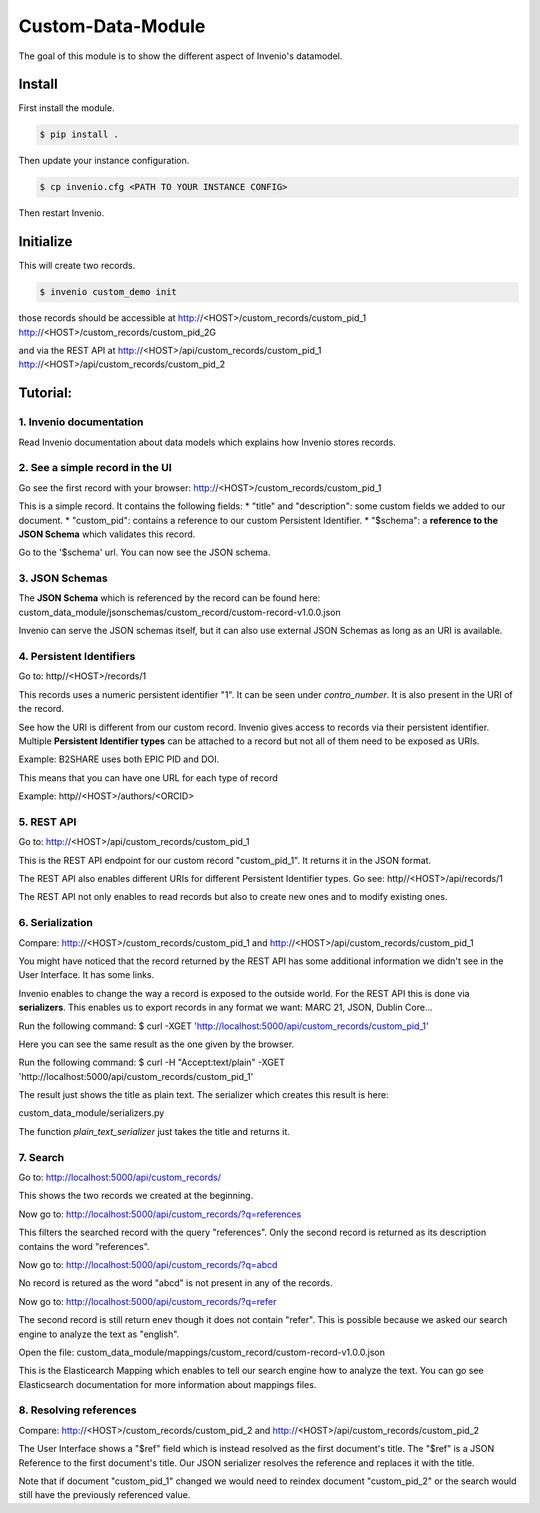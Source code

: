 ..
    This file is part of Invenio.
    Copyright (C) 2017 CERN.

    Invenio is free software; you can redistribute it
    and/or modify it under the terms of the GNU General Public License as
    published by the Free Software Foundation; either version 2 of the
    License, or (at your option) any later version.

    Invenio is distributed in the hope that it will be
    useful, but WITHOUT ANY WARRANTY; without even the implied warranty of
    MERCHANTABILITY or FITNESS FOR A PARTICULAR PURPOSE.  See the GNU
    General Public License for more details.

    You should have received a copy of the GNU General Public License
    along with Invenio; if not, write to the
    Free Software Foundation, Inc., 59 Temple Place, Suite 330, Boston,
    MA 02111-1307, USA.

    In applying this license, CERN does not
    waive the privileges and immunities granted to it by virtue of its status
    as an Intergovernmental Organization or submit itself to any jurisdiction.

====================
 Custom-Data-Module
====================

The goal of this module is to show the different aspect of Invenio's datamodel.

Install
-------

First install the module.

.. code-block:: console

    $ pip install .


Then update your instance configuration.

.. code-block:: console

    $ cp invenio.cfg <PATH TO YOUR INSTANCE CONFIG>

Then restart Invenio.

Initialize
----------

This will create two records.

.. code-block:: console

    $ invenio custom_demo init

those records should be accessible at
http://<HOST>/custom_records/custom_pid_1
http://<HOST>/custom_records/custom_pid_2G

and via the REST API at
http://<HOST>/api/custom_records/custom_pid_1
http://<HOST>/api/custom_records/custom_pid_2


Tutorial:
---------

1. Invenio documentation
^^^^^^^^^^^^^^^^^^^^^^^^

Read Invenio documentation about data models which explains how Invenio
stores records.


2. See a simple record in the UI
^^^^^^^^^^^^^^^^^^^^^^^^^^^^^^^^

Go see the first record with your browser:
http://<HOST>/custom_records/custom_pid_1

This is a simple record. It contains the following fields:
* "title" and "description": some custom fields we added to our document.
* "custom_pid": contains a reference to our custom Persistent Identifier.
* "$schema": a **reference to the JSON Schema** which validates this record.

Go to the '$schema' url. You can now see the JSON schema.


3. JSON Schemas
^^^^^^^^^^^^^^^

The **JSON Schema** which is referenced by the record can be found here:
custom_data_module/jsonschemas/custom_record/custom-record-v1.0.0.json

Invenio can serve the JSON schemas itself, but it can also use external
JSON Schemas as long as an URI is available.


4. Persistent Identifiers
^^^^^^^^^^^^^^^^^^^^^^^^^

Go to:
http//<HOST>/records/1

This records uses a numeric persistent identifier "1". It can be seen under
*contro_number*. It is also present in the URI of the record.

See how the URI is different from our custom record. Invenio gives access
to records via their persistent identifier. Multiple **Persistent Identifier
types** can be attached to a record but not all of them need to be exposed
as URIs.

Example: B2SHARE uses both EPIC PID and DOI.

This means that you can have one URL for each type of record

Example: http//<HOST>/authors/<ORCID>


5. REST API
^^^^^^^^^^^

Go to:
http://<HOST>/api/custom_records/custom_pid_1

This is the REST API endpoint for our custom record "custom_pid_1". It returns
it in the JSON format.

The REST API also enables different URIs for different Persistent Identifier
types. Go see:
http//<HOST>/api/records/1

The REST API not only enables to read records but also to create new ones
and to modify existing ones.


6. Serialization
^^^^^^^^^^^^^^^^

Compare:
http://<HOST>/custom_records/custom_pid_1
and
http://<HOST>/api/custom_records/custom_pid_1

You might have noticed that the record returned by the REST API has some
additional information we didn't see in the User Interface. It has
some links.

Invenio enables to change the way a record is exposed to the outside world.
For the REST API this is done via **serializers**. This enables us to export
records in any format we want: MARC 21, JSON, Dublin Core...

Run the following command:
$ curl -XGET 'http://localhost:5000/api/custom_records/custom_pid_1'

Here you can see the same result as the one given by the browser.

Run the following command:
$ curl  -H "Accept:text/plain" -XGET 'http://localhost:5000/api/custom_records/custom_pid_1'

The result just shows the title as plain text. The serializer which creates
this result is here:

custom_data_module/serializers.py

The function *plain_text_serializer* just takes the title and returns it.


7. Search
^^^^^^^^^

Go to:
http://localhost:5000/api/custom_records/

This shows the two records we created at the beginning.

Now go to:
http://localhost:5000/api/custom_records/?q=references

This filters the searched record with the query "references". Only the
second record is returned as its description contains the word "references".

Now go to:
http://localhost:5000/api/custom_records/?q=abcd

No record is retured as the word "abcd" is not present in any of the records.

Now go to:
http://localhost:5000/api/custom_records/?q=refer

The second record is still return enev though it does not contain "refer". This
is possible because we asked our search engine to analyze the text as
"english".

Open the file:
custom_data_module/mappings/custom_record/custom-record-v1.0.0.json

This is the Elasticearch Mapping which enables to tell our search engine
how to analyze the text. You can go see Elasticsearch documentation
for more information about mappings files.


8. Resolving references
^^^^^^^^^^^^^^^^^^^^^^^

Compare:
http://<HOST>/custom_records/custom_pid_2
and
http://<HOST>/api/custom_records/custom_pid_2

The User Interface shows a "$ref" field which is instead resolved as
the first document's title. The "$ref" is a JSON Reference to the first
document's title. Our JSON serializer resolves the reference and replaces
it with the title.

Note that if document "custom_pid_1" changed we would need to reindex
document "custom_pid_2" or the search would still have the previously
referenced value.
